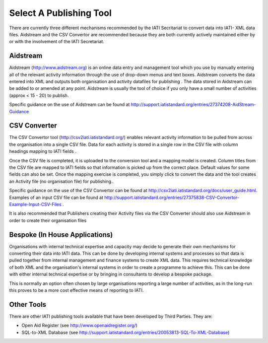 ﻿Select A Publishing Tool
^^^^^^^^^^^^^^^^^^^^^^^^^^^

There are currently three different mechanisms recommended by the IATI Secritariat to convert data into IATI- XML data files. Aidstream and the CSV Convertor are recommended because they are both currently actively maintained either by or with the involvement of the IATI Secretariat. 



Aidstream
=========

Aidstream (http://www.aidstream.org) is an online data entry and management tool which you use by manually entering all of the relevant activity information through the use of drop-down menus and text boxes. Aidstream converts the data entered into XML and outputs both organisation and activity datafiles for publishing . The data stored in Aidstream can be added to or amended at any point. Aidstream is usually the tool of choice if you only have a small number of activities (approx < 15 - 20) to publish.

Specific guidance on the use of Aidstream can be found at http://support.iatistandard.org/entries/27374208-AidStream-Guidance




CSV Converter 
=============

The CSV Convertor tool (http://csv2iati.iatistandard.org/) enables relevant activity information to be pulled from across the organisation into a single CSV file. Data for each activity is stored in a single row in the CSV file with column headings mapping to IATI fields .

Once the CSV file is completed, it is uploaded to the conversion tool and a mapping model is created. Column titles from the CSV file are mapped to IATI fields so that information is picked up from the correct place. Default values for some fields can also be set. Once the mapping exercise is completed, you simply click to convert the data and the tool creates an Activity file (no organisation file) for publishing..

Specific guidance on the use of the CSV Convertor can be found at http://csv2iati.iatistandard.org/docs/user_guide.html. Examples of an input CSV file can be found at http://support.iatistandard.org/entries/27375838-CSV-Convertor-Example-Input-CSV-Files .

It is also recommended that Publishers creating their Activity files via the CSV Converter should also use Aidstream in order to create their organisation files



 
Bespoke (In House Applications)
===============================

Organisations with internal technical expertise and capacity may decide to generate their own mechanisms for converting their data into IATI data. This can be done by developing internal systems and processes so that data is pulled together from internal management and finance systems to create XML data. This requires technical knowledge of both XML and the organisation's internal systems in order to create a programme to achieve this. This can be done with either internal technical expertise or by bringing in consultants to develop a bespoke package. 

This is normally an option often chosen by large organisations reporting a large number of activities, as in the long-run this proves to be a more cost effective means of reporting to IATI.



Other Tools
============

There are other IATI publishing tools available that have been developed by Third Parties. They are:

- Open Aid Register (see http://www.openaidregister.org/)
- SQL-to-XML Database (see http://support.iatistandard.org/entries/20053813-SQL-To-XML-Database)